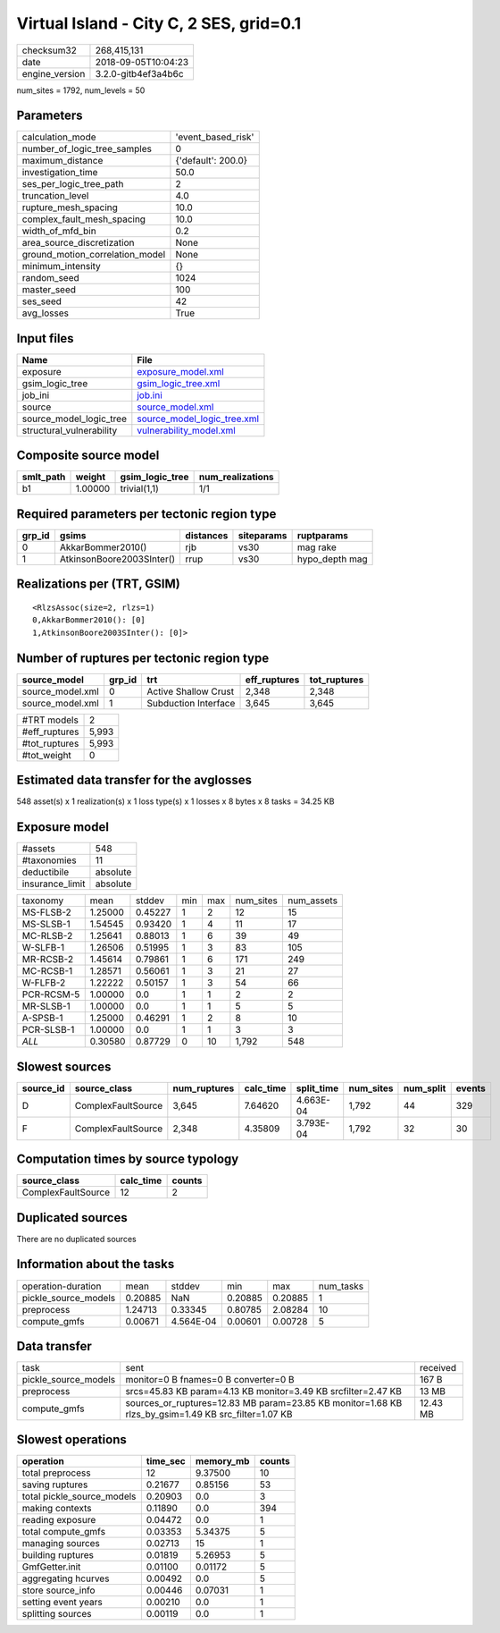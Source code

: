 Virtual Island - City C, 2 SES, grid=0.1
========================================

============== ===================
checksum32     268,415,131        
date           2018-09-05T10:04:23
engine_version 3.2.0-gitb4ef3a4b6c
============== ===================

num_sites = 1792, num_levels = 50

Parameters
----------
=============================== ==================
calculation_mode                'event_based_risk'
number_of_logic_tree_samples    0                 
maximum_distance                {'default': 200.0}
investigation_time              50.0              
ses_per_logic_tree_path         2                 
truncation_level                4.0               
rupture_mesh_spacing            10.0              
complex_fault_mesh_spacing      10.0              
width_of_mfd_bin                0.2               
area_source_discretization      None              
ground_motion_correlation_model None              
minimum_intensity               {}                
random_seed                     1024              
master_seed                     100               
ses_seed                        42                
avg_losses                      True              
=============================== ==================

Input files
-----------
======================== ============================================================
Name                     File                                                        
======================== ============================================================
exposure                 `exposure_model.xml <exposure_model.xml>`_                  
gsim_logic_tree          `gsim_logic_tree.xml <gsim_logic_tree.xml>`_                
job_ini                  `job.ini <job.ini>`_                                        
source                   `source_model.xml <source_model.xml>`_                      
source_model_logic_tree  `source_model_logic_tree.xml <source_model_logic_tree.xml>`_
structural_vulnerability `vulnerability_model.xml <vulnerability_model.xml>`_        
======================== ============================================================

Composite source model
----------------------
========= ======= =============== ================
smlt_path weight  gsim_logic_tree num_realizations
========= ======= =============== ================
b1        1.00000 trivial(1,1)    1/1             
========= ======= =============== ================

Required parameters per tectonic region type
--------------------------------------------
====== ========================= ========= ========== ==============
grp_id gsims                     distances siteparams ruptparams    
====== ========================= ========= ========== ==============
0      AkkarBommer2010()         rjb       vs30       mag rake      
1      AtkinsonBoore2003SInter() rrup      vs30       hypo_depth mag
====== ========================= ========= ========== ==============

Realizations per (TRT, GSIM)
----------------------------

::

  <RlzsAssoc(size=2, rlzs=1)
  0,AkkarBommer2010(): [0]
  1,AtkinsonBoore2003SInter(): [0]>

Number of ruptures per tectonic region type
-------------------------------------------
================ ====== ==================== ============ ============
source_model     grp_id trt                  eff_ruptures tot_ruptures
================ ====== ==================== ============ ============
source_model.xml 0      Active Shallow Crust 2,348        2,348       
source_model.xml 1      Subduction Interface 3,645        3,645       
================ ====== ==================== ============ ============

============= =====
#TRT models   2    
#eff_ruptures 5,993
#tot_ruptures 5,993
#tot_weight   0    
============= =====

Estimated data transfer for the avglosses
-----------------------------------------
548 asset(s) x 1 realization(s) x 1 loss type(s) x 1 losses x 8 bytes x 8 tasks = 34.25 KB

Exposure model
--------------
=============== ========
#assets         548     
#taxonomies     11      
deductibile     absolute
insurance_limit absolute
=============== ========

========== ======= ======= === === ========= ==========
taxonomy   mean    stddev  min max num_sites num_assets
MS-FLSB-2  1.25000 0.45227 1   2   12        15        
MS-SLSB-1  1.54545 0.93420 1   4   11        17        
MC-RLSB-2  1.25641 0.88013 1   6   39        49        
W-SLFB-1   1.26506 0.51995 1   3   83        105       
MR-RCSB-2  1.45614 0.79861 1   6   171       249       
MC-RCSB-1  1.28571 0.56061 1   3   21        27        
W-FLFB-2   1.22222 0.50157 1   3   54        66        
PCR-RCSM-5 1.00000 0.0     1   1   2         2         
MR-SLSB-1  1.00000 0.0     1   1   5         5         
A-SPSB-1   1.25000 0.46291 1   2   8         10        
PCR-SLSB-1 1.00000 0.0     1   1   3         3         
*ALL*      0.30580 0.87729 0   10  1,792     548       
========== ======= ======= === === ========= ==========

Slowest sources
---------------
========= ================== ============ ========= ========== ========= ========= ======
source_id source_class       num_ruptures calc_time split_time num_sites num_split events
========= ================== ============ ========= ========== ========= ========= ======
D         ComplexFaultSource 3,645        7.64620   4.663E-04  1,792     44        329   
F         ComplexFaultSource 2,348        4.35809   3.793E-04  1,792     32        30    
========= ================== ============ ========= ========== ========= ========= ======

Computation times by source typology
------------------------------------
================== ========= ======
source_class       calc_time counts
================== ========= ======
ComplexFaultSource 12        2     
================== ========= ======

Duplicated sources
------------------
There are no duplicated sources

Information about the tasks
---------------------------
==================== ======= ========= ======= ======= =========
operation-duration   mean    stddev    min     max     num_tasks
pickle_source_models 0.20885 NaN       0.20885 0.20885 1        
preprocess           1.24713 0.33345   0.80785 2.08284 10       
compute_gmfs         0.00671 4.564E-04 0.00601 0.00728 5        
==================== ======= ========= ======= ======= =========

Data transfer
-------------
==================== =================================================================================================== ========
task                 sent                                                                                                received
pickle_source_models monitor=0 B fnames=0 B converter=0 B                                                                167 B   
preprocess           srcs=45.83 KB param=4.13 KB monitor=3.49 KB srcfilter=2.47 KB                                       13 MB   
compute_gmfs         sources_or_ruptures=12.83 MB param=23.85 KB monitor=1.68 KB rlzs_by_gsim=1.49 KB src_filter=1.07 KB 12.43 MB
==================== =================================================================================================== ========

Slowest operations
------------------
========================== ======== ========= ======
operation                  time_sec memory_mb counts
========================== ======== ========= ======
total preprocess           12       9.37500   10    
saving ruptures            0.21677  0.85156   53    
total pickle_source_models 0.20903  0.0       3     
making contexts            0.11890  0.0       394   
reading exposure           0.04472  0.0       1     
total compute_gmfs         0.03353  5.34375   5     
managing sources           0.02713  15        1     
building ruptures          0.01819  5.26953   5     
GmfGetter.init             0.01100  0.01172   5     
aggregating hcurves        0.00492  0.0       5     
store source_info          0.00446  0.07031   1     
setting event years        0.00210  0.0       1     
splitting sources          0.00119  0.0       1     
========================== ======== ========= ======
